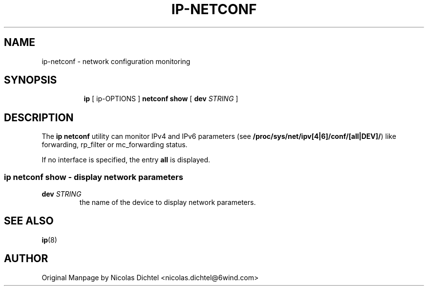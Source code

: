 .TH IP\-NETCONF 8 "13 Dec 2012" "iproute2" "Linux"
.SH "NAME"
ip-netconf \- network configuration monitoring
.SH "SYNOPSIS"
.sp
.ad l
.in +8
.ti -8
.BR "ip " " [ ip-OPTIONS ] " "netconf show" " [ "
.B dev
.IR STRING " ]"

.SH DESCRIPTION
The
.B ip netconf
utility can monitor IPv4 and IPv6 parameters (see
.BR "/proc/sys/net/ipv[4|6]/conf/[all|DEV]/" ")"
like forwarding, rp_filter
or mc_forwarding status.

If no interface is specified, the entry
.B all
is displayed.

.SS ip netconf show - display network parameters

.TP
.BI dev " STRING"
the name of the device to display network parameters.

.SH SEE ALSO
.br
.BR ip (8)

.SH AUTHOR
Original Manpage by Nicolas Dichtel <nicolas.dichtel@6wind.com>
